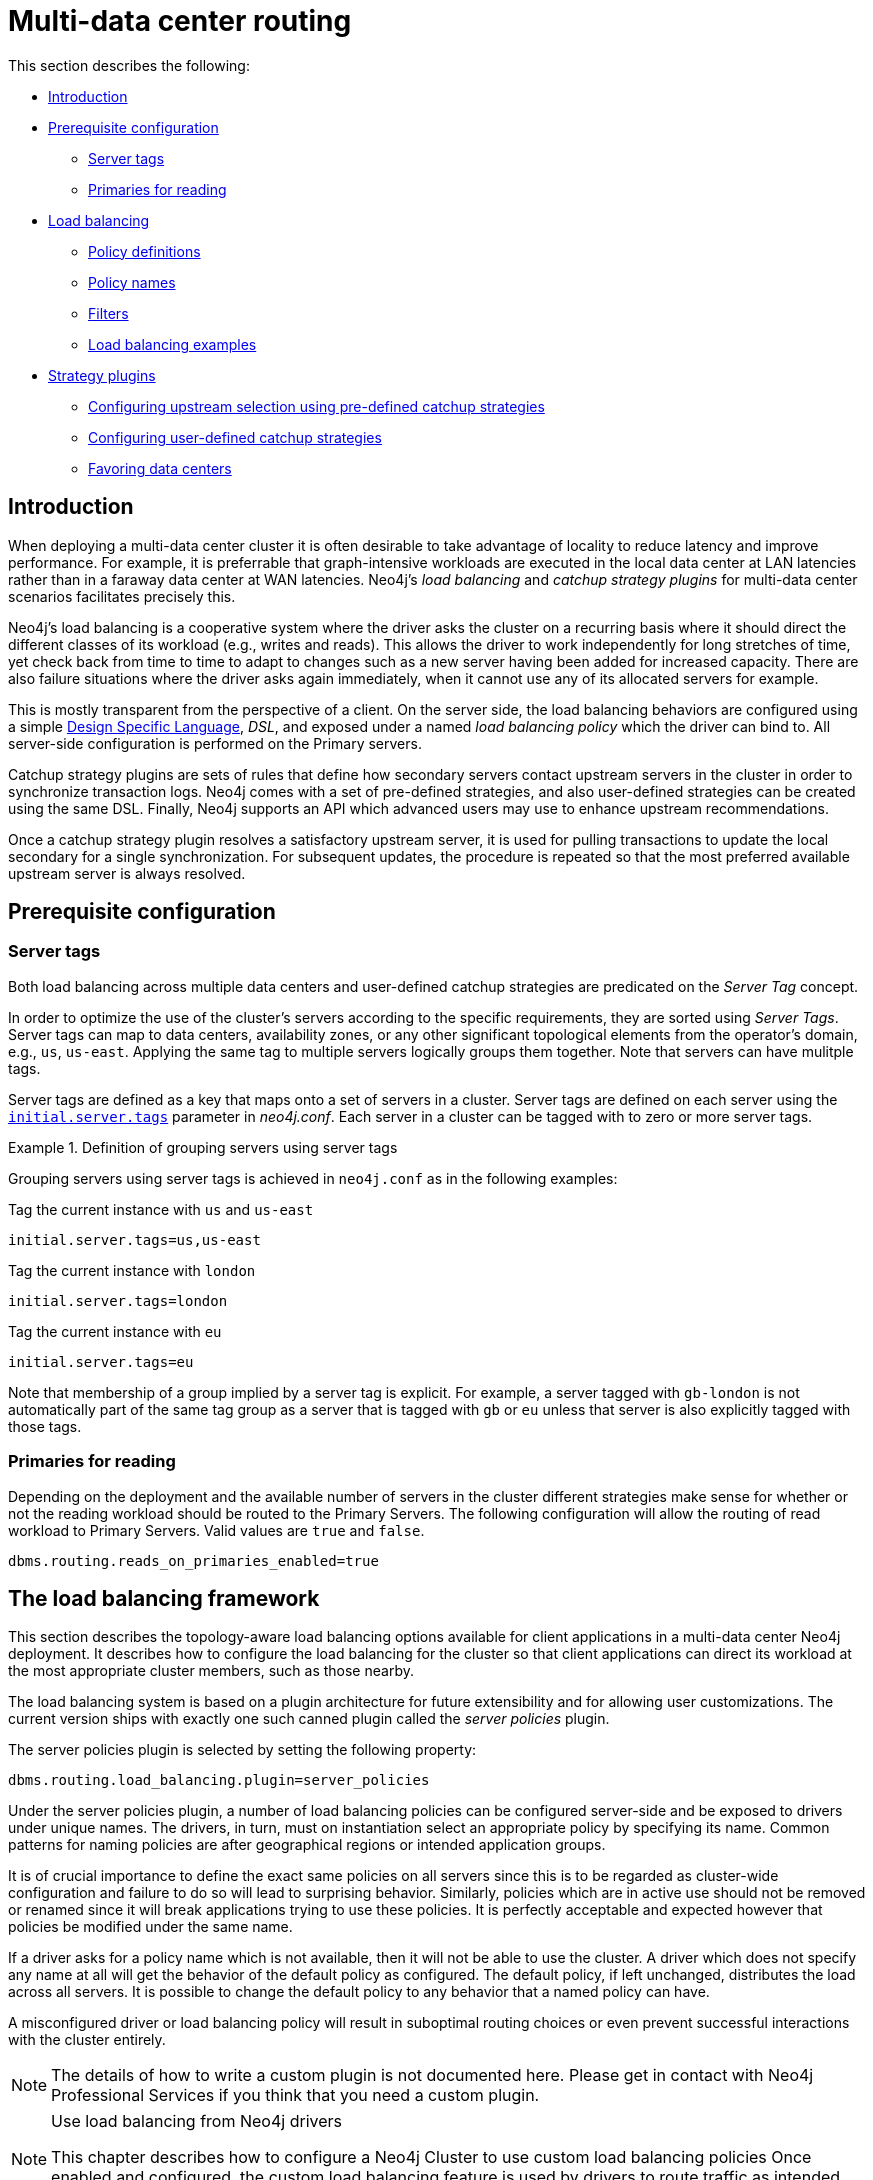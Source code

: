 [role=enterprise-edition]
[[multi-data-center-routing]]
= Multi-data center routing
:description: This section shows how to configure Neo4j servers so that they are topology/data center-aware. It describes the precise configuration needed to achieve a scalable multi-data center deployment. 

This section describes the following:

* xref:clustering-advanced/multi-data-center-routing.adoc#mdc-introduction[Introduction]
* xref:clustering-advanced/multi-data-center-routing.adoc#mdc-prerequisite-configuration[Prerequisite configuration]
** xref:clustering-advanced/multi-data-center-routing.adoc#mdc-server-tags[Server tags]
** xref:clustering-advanced/multi-data-center-routing.adoc#mdc-primaries-for-reading[Primaries for reading]
* xref:clustering-advanced/multi-data-center-routing.adoc#mdc-load-balancing-framework[Load balancing]
** xref:clustering-advanced/multi-data-center-routing.adoc#mdc-policy-definitions[Policy definitions]
** xref:clustering-advanced/multi-data-center-routing.adoc#mdc-policy-names[Policy names]
** xref:clustering-advanced/multi-data-center-routing.adoc#mdc-filters[Filters]
** xref:clustering-advanced/multi-data-center-routing.adoc#mdc-dsl-example[Load balancing examples]

* xref:clustering-advanced/multi-data-center-routing.adoc#mdc-strategy-plugins[Strategy plugins]
** xref:clustering-advanced/multi-data-center-routing.adoc#mdc-programmatically-specify-rules[Configuring upstream selection using pre-defined catchup strategies]
** xref:clustering-advanced/multi-data-center-routing.adoc#mdc-configuration-user-defined-strategy[Configuring user-defined catchup strategies]
// ** xref:clustering-advanced/multi-data-center-routing.adoc#mdc-build-your-own-strategy-plugin[Building upstream strategy plugins using Java]
** xref:clustering-advanced/multi-data-center-routing.adoc#mdc-favoring-data-centers[Favoring data centers]

[[mdc-introduction]]
== Introduction

When deploying a multi-data center cluster it is often desirable to take advantage of locality to reduce latency and improve performance.
For example, it is preferrable that graph-intensive workloads are executed in the local data center at LAN latencies rather than in a faraway data center at WAN latencies. Neo4j's _load balancing_ and _catchup strategy plugins_ for multi-data center scenarios facilitates precisely this.

Neo4j's load balancing is a cooperative system where the driver asks the cluster on a recurring basis where it should direct the different classes of its workload (e.g., writes and reads).
This allows the driver to work independently for long stretches of time, yet check back from time to time to adapt to changes such as a new server having been added for increased capacity.
There are also failure situations where the driver asks again immediately, when it cannot use any of its allocated servers for example.

This is mostly transparent from the perspective of a client.
On the server side, the load balancing behaviors are configured using a simple xref:clustering-advanced/multi-data-center-routing.adoc#mdc-policy-definitions[Design Specific Language], _DSL_, and exposed under a named _load balancing policy_ which the driver can bind to.
All server-side configuration is performed on the Primary servers.

Catchup strategy plugins are sets of rules that define how secondary servers contact upstream servers in the cluster in order to synchronize transaction logs.
Neo4j comes with a set of pre-defined strategies, and also user-defined strategies can be created using the same DSL.
Finally, Neo4j supports an API which advanced users may use to enhance upstream recommendations.

Once a catchup strategy plugin resolves a satisfactory upstream server, it is used for pulling transactions to update the local secondary for a single synchronization.
For subsequent updates, the procedure is repeated so that the most preferred available upstream server is always resolved.

[[mdc-prerequisite-configuration]]
== Prerequisite configuration

[[mdc-server-tags]]
=== Server tags

Both load balancing across multiple data centers and user-defined catchup strategies are predicated on the _Server Tag_ concept.

In order to optimize the use of the cluster's servers according to the specific requirements, they are sorted using _Server Tags_.
Server tags can map to data centers, availability zones, or any other significant topological elements from the operator's domain, e.g., `us`, `us-east`. 
Applying the same tag to multiple servers logically groups them together.
Note that servers can have mulitple tags.

Server tags are defined as a key that maps onto a set of servers in a cluster.
Server tags are defined on each server using the  `xref:reference/configuration-settings.adoc#config_initial.server.tags[initial.server.tags]` parameter in _neo4j.conf_. 
Each server in a cluster can be tagged with to zero or more server tags.

.Definition of grouping servers using server tags
====

Grouping servers using server tags is achieved in `neo4j.conf` as in the following examples:

.Tag the current instance with `us` and `us-east`
[source, properties]
----
initial.server.tags=us,us-east
----

.Tag the current instance with `london`
[source, properties]
----
initial.server.tags=london
----
.Tag the current instance with `eu`
[source, properties]
----
initial.server.tags=eu
----

Note that membership of a group implied by a server tag is explicit.
For example, a server tagged with `gb-london` is not automatically part of the same tag group as a server that is tagged with `gb` or `eu` unless that server is also explicitly tagged with those tags.
====

[[mdc-primaries-for-reading]]
=== Primaries for reading

Depending on the deployment and the available number of servers in the cluster different strategies make sense for whether or not the reading workload should be routed to the Primary Servers.
The following configuration will allow the routing of read workload to Primary Servers.
Valid values are `true` and `false`.

[source, properties]
----
dbms.routing.reads_on_primaries_enabled=true
----


[[mdc-load-balancing-the-load-balancing-framework]]
== The load balancing framework

This section describes the topology-aware load balancing options available for client applications in a multi-data center Neo4j deployment. 
It describes how to configure the load balancing for the cluster so that client applications can direct its workload at the most appropriate cluster members, such as those nearby. 

The load balancing system is based on a plugin architecture for future extensibility and for allowing user customizations.
The current version ships with exactly one such canned plugin called the _server policies_ plugin.

The server policies plugin is selected by setting the following property:

[source, properties]
----
dbms.routing.load_balancing.plugin=server_policies
----

Under the server policies plugin, a number of load balancing policies can be configured server-side and be exposed to drivers under unique names.
The drivers, in turn, must on instantiation select an appropriate policy by specifying its name.
Common patterns for naming policies are after geographical regions or intended application groups.

It is of crucial importance to define the exact same policies on all servers since this is to be regarded as cluster-wide configuration and failure to do so will lead to surprising behavior.
Similarly, policies which are in active use should not be removed or renamed since it will break applications trying to use these policies.
It is perfectly acceptable and expected however that policies be modified under the same name.

If a driver asks for a policy name which is not available, then it will not be able to use the cluster.
A driver which does not specify any name at all will get the behavior of the default policy as configured.
The default policy, if left unchanged, distributes the load across all servers.
It is possible to change the default policy to any behavior that a named policy can have.

A misconfigured driver or load balancing policy will result in suboptimal routing choices or even prevent successful interactions with the cluster entirely.

[NOTE]
====
The details of how to write a custom plugin is not documented here.
Please get in contact with Neo4j Professional Services if you think that you need a custom plugin.
====
[NOTE]
.Use load balancing from Neo4j drivers
====
This chapter describes how to configure a Neo4j Cluster to use custom load balancing policies
Once enabled and configured, the custom load balancing feature is used by drivers to route traffic as intended.
See the link:{neo4j-docs-base-uri}[Neo4j Driver manuals] for instructions on how to configure drivers to use custom load balancing.
====


[[mdc-policy-definitions]]
=== Policy definitions

The configuration of load balancing policies is transparent to client applications and expressed via a simple DSL.
The syntax consists of a set of rules which are considered in order.
The first rule to produce a non-empty result will be the final result.

[source, properties]
----
rule1; rule2; rule3
----

Each rule in turn consists of a set of filters which limit the considered servers, starting with the complete set.
Note that the evaluation of each rule starts fresh with the complete set of available servers.

There is a fixed set of filters which compose a rule and they are chained together using arrows

[source, properties]
----
filter1 -> filter2 -> filter3
----

If there are any servers still left after the last filter then the rule evaluation has produced a result and this will be returned to the driver.
However, if there are no servers left then the next rule will be considered.
If no rule is able to produce a usable result then the driver will be signalled a failure.


[[mdc-load-balancing-policy-names]]
=== Policy names

The policies are configured under the namespace of the _server policies_ plugin and named as desired.
Policy names can contain alphanumeric characters and underscores, and they are case sensitive.
Below is the property key for a policy with the name `mypolicy`.

`dbms.routing.load_balancing.config.server_policies.mypolicy=`

The actual policy is defined in the value part using the DSL.

The `default` policy name is reserved for the default policy.
It is possible to configure this policy like any other and it will be used by driver clients which do not specify a policy.

Additionally, any number of policies can be created using unique policy names.
The policy name can suggest a particular region or an application for which it is intended to be used.


[[mdc-filters]]
=== Filters

There are four filters available for specifying rules, detailed below.
The syntax is similar to a method call with parameters.

* `tags(name1, name2, ...)`
** Only servers which are tagged with any of the specified tags will pass the filter.
** The defined names must match those of the _server tags_.
** Prior to 5.4 `tags()` were referred to as `groups()`, which will continue to work but is now deprecated.
* `min(count)`
** Only the minimum amount of servers will be allowed to pass (or none).
** Allows overload conditions to be managed.
* `all()`
** No need to specify since it is implicit at the beginning of each rule.
** Implicitly the last rule (override this behavior using halt).
* `halt()`
** Only makes sense as the last filter in the last rule.
** Will stop the processing of any more rules.

The tags filter is essentially an OR-filter, e.g. `tags(A,B)` which will pass any server in with either tag A, B or both (the union of the server tags).
An AND-filter can also be created by chaining two filters as in `tags(A) \-> tags(B)`, which will only pass servers with both tags (the intersect of the server tags).


[[mdc-dsl-example]]
== Load balancing examples

In our discussion on multi-data center clusters we introduced a four region, multi-data center setup.
We used the cardinal compass points for regions and numbered data centers within those regions.
We'll use the same hypothetical setup here too.

image::nesw-regions-and-dcs.svg[title="Mapping regions and data centers onto server tags", role="middle"]

We configure the behavior of the load balancer in the property `dbms.routing.load_balancing.config.server_policies.<policy-name>`.
The rules we specify will allow us to fine tune how the cluster routes requests under load.

In the examples we will make use of the line continuation character `\` for better readability.
It is valid syntax in xref:configuration/file-locations.adoc[_neo4j.conf_] as well and it is recommended to break up complicated rule definitions using this and a new rule on every line.

The most restrictive strategy would be to insist on a particular data center to the exclusion of all others:

.Specific data center only
====
[source, properties]
----
dbms.routing.load_balancing.config.server_policies.north1_only=\
tags(north1)->min(2); halt();
----

In this case we're stating that we are only interested in sending queries to servers tagged with `north1`, which maps onto a specific physical data center, provided there are two of them available.
If we cannot provide at least two servers tagged with `north1` then we should `halt()`, i.e. not try any other data center.
====

While the previous example demonstrates the basic form of our load balancing rules, we can be a little more expansive:

.Specific data center preferably
====
[source, properties]
----
dbms.routing.load_balancing.config.server_policies.north1=\
tags(north1)->min(2);
----

In this case if at least two servers are tagged with `north1` then we will load balance across them.
Otherwise we will use any server in the whole cluster, falling back to the implicit, final `all()` rule.
====

The previous example considered only a single data center before resorting to the whole cluster.
If we have a hierarchy or region concept exposed through our server groups we can make the fall back more graceful:

.Gracefully falling back to neighbors
====
[source, properties]
----
dbms.routing.load_balancing.config.server_policies.north_app1=\
tags(north1,north2)->min(2);\
tags(north);\
all();
----

In this case we're saying that the cluster should load balance across servers with the `north1` and `north2` tags provided there are at least two machines available across them.
Failing that, we'll resort to any server in the `north` region, and if the whole of the north is offline we'll resort to any server in the cluster.
====

[[mdc-catchup-strategy-plugins]]
== Catchup strategy plugins

_Catchup strategy plugins_ are sets of rules that define how Secondaries contact upstream servers in the cluster in order to synchronize transaction logs.
Neo4j comes with a set of pre-defined strategies, and also leverages the xref:clustering-advanced/multi-data-center-routing.adoc#mdc-policy-definitions[DSL] to flexibly create user-defined strategies.
Finally, Neo4j supports an API which advanced users may use to enhance upstream server recommendations.

Once a catchup strategy plugin resolves a satisfactory upstream server, it is used for pulling transactions to update the local Secondary for a single synchronization.
For subsequent updates, the procedure is repeated so that the most preferred available upstream server is always resolved.

[[mdc-programmatically-specify-rules]]
=== Configuring upstream selection strategy using pre-defined catchup strategies

Neo4j ships with the following pre-defined catchup strategy plugins.
These provide coarse-grained algorithms for choosing an upstream server:

[options="header",width="100%",cols="1,1"]
|===
| Plugin name                                          | Resulting behavior
| `connect-to-random-primary-server`                   | Connect to any *Primary Server* selecting at random from those currently available.
| `typically-connect-to-random-secondary`           | Connect to any available *Secondary Server*, but around 10% of the time connect to any random Primary Server.
| `connect-randomly-to-server-tags`                   | Connect at random to any available *Secondary Server* tagged with any of the server tags specified in the comma-separated list `server.cluster.catchup.connect_randomly_to_server_tags`.
| `leader-only`                                        | Connect only to the current Raft leader of the *Primary Servers*.
| [deprecated]#`connect-randomly-to-server-group`# | [deprecated]#Connect at random to any available *Secondary Server* in the server groups specified in the comma-separated list `server.cluster.catchup.connect_randomly_to_server_group`.
                                                         Deprecated, please use `connect-randomly-to-server-tags`.#
| [deprecated]#`connect-randomly-within-server-group`# | [deprecated]#Connect at random to any available *Secondary Server* in any of the server groups to which this server belongs.
                                                         Deprecated, please use `connect-randomly-to-server-tags`.#
|===

Pre-defined strategies are used by configuring the xref:reference/configuration-settings.adoc#config_server.cluster.catchup.upstream_strategy[`server.cluster.catchup.upstream_strategy`] option.
Doing so allows us to specify an ordered preference of strategies to resolve an upstream provider of transaction data.
We provide a comma-separated list of strategy plugin names with preferred strategies earlier in that list.
The catchup strategy is chosen by asking each of the strategies in list-order whether they can provide an upstream server from which transactions can be pulled.

.Define an upstream server selection strategy
====
Consider the following configuration example:

[source, properties]
----
server.cluster.catchup.upstream_strategy=connect-randomly-to-server-tags,typically-connect-to-random-secondary
----

With this configuration the Secondary server will first try to connect to any other server with tag(s) specified in `server.cluster.catchup.connect_randomly_to_server_tags`.
Should we fail to find any live servers with those tags, then we will connect to a random Secondary server.

[[img-pipeline-of-strategies]]
image::pipeline-of-strategies.svg[title="The first satisfactory response from a strategy will be used.", role="middle"]

To ensure that downstream servers can still access live data in the event of upstream failures, the last resort of any server is always to contact a random Primary Server.
This is equivalent to ending the `server.cluster.catchup.upstream_strategy` configuration with `connect-to-random-primary-server`.

====


[[mdc-configuration-user-defined-strategy]]
=== Configuring user-defined catchup strategies

Neo4j Clusters support a small DSL for the configuration of client-cluster load balancing.
This is described in detail in xref:clustering-advanced/multi-data-center-routing.adoc#mdc-policy-definitions[Policy definitions] and xref:clustering-advanced/multi-data-center-routing.adoc#mdc-filters[Filters].
The same DSL is used to describe preferences for how a server binds to another server to request transaction updates.

The DSL is made available by selecting the `user-defined` catchup strategy as follows:

[source, properties]
----
server.cluster.catchup.upstream_strategy=user-defined
----

Once the user-defined strategy has been specified, we can add configuration to the xref:reference/configuration-settings.adoc#config_server.cluster.catchup.user_defined_upstream_strategy[`server.cluster.catchup.user_defined_upstream_strategy`] setting based on the server tags that have been set for the cluster.

We will describe this functionality with two examples:

.Defining a user-defined strategy
====

For illustrative purposes we propose four regions: `north`, `south`, `east`, and `west` and within each region we have a number of data centers such as `north1` or `west2`.
We configure our server tags so that each data center maps to its own server tag.
Additionally we will assume that each data center fails independently from the others and that a region can act as a supergroup of its constituent data centers.
So a server in the `north` region might have configuration like `initial.server.tags=north2,north` which puts it in two groups that match to our physical topology as shown in the diagram below.

[[img-nesw-regions-and-dcs]]
image::nesw-regions-and-dcs.svg[title="Mapping regions and data centers onto server tags", role="middle"]

Once we have tagged our servers, our next task is to define some upstream selection rules based on them.
For our design purposes, let's say that any server in one of the `north` region data centers prefers to catchup within the data center if it can, but will resort to any northern instance otherwise.
To configure that behavior we add:

[source, properties]
----
server.cluster.catchup.user_defined_upstream_strategy=tags(north2); tags(north); halt()
----

The configuration is in precedence order from left to right.
The `tags()` operator yields a server tag from which to catchup.
In this case only if there are no servers tagged with `north2` will we proceed to the `tags(north)` rule which yields any server tagged with `north`.
Finally, if we cannot resolve any servers with any of the previous tags, then we will stop the rule chain via `halt()`.

Note that the use of `halt()` will end the rule chain explicitly.
If we don't use `halt()` at the end of the rule chain, then the `all()` rule is implicitly added.
`all()` is expansive: it offers up all servers and so increases the likelihood of finding an available upstream server.
However `all()` is indiscriminate and the servers it offers are not guaranteed to be topologically or geographically local, potentially increasing the latency of synchronization.

====

The example above shows a simple hierarchy of preferences expressed through the use of server tags.
But we can be more sophisticated if we so choose.
For example we can place conditions on the tagged servers from which we catchup.

.User-defined strategy with conditions
====

In this example we wish to roughly qualify cluster health before choosing from where to catchup.
For this we use the `min()` filter as follows:

[source, properties]
----
server.cluster.catchup.user_defined_upstream_strategy=tags(north2)->min(3), tags(north)->min(3); all();
----

`tags(north2)\->min(3)` states that we want to catchup from servers tagged with `north2` only if there are three available servers, which we here take as an indicator of good health.
If `north2` can't meet that requirement then we try to catchup from any server tagged with `north` provided there are at least three of them available as per `tags(north)\->min(3)`.
Finally, if we cannot catchup from a sufficiently healthy `north` region, then we'll (explicitly) fall back to the whole cluster with `all()`.

The `min()` filter is a simple but reasonable health indicator of a set of servers with the same tag.
====

// [[mdc-build-your-own-strategy-plugin]]
// === Building upstream strategy plugins using Java

// Neo4j supports an API which advanced users may use to enhance upstream recommendations in arbitrary ways: load, subnet, machine size, or anything else accessible from the JVM.
// In such cases we are invited to build our own implementations of `org.neo4j.causalclustering.upstream.UpstreamDatabaseSelectionStrategy` to suit our own needs, and register them with the catchup strategy selection pipeline just like the pre-packaged plugins.

// We have to override the `org.neo4j.causalclustering.upstream.UpstreamDatabaseSelectionStrategy#upstreamDatabase()` method in our code.
// Overriding that class gives us access to the following items:

// [options="header"]
// |===
// | Resource                                               | Description
// | `org.neo4j.causalclustering.discovery.TopologyService` | This is a directory service which provides access to the addresses of all servers and server groups in the cluster.
// | `org.neo4j.kernel.configuration.Config`                | This provides the configuration from _neo4j.conf_ for the local instance.
// Configuration for our own plugin can reside here.
// | `org.neo4j.causalclustering.identity.MemberId`         | This provides the unique cluster `MemberId` of the current instance.
// |===

// Once our code is written and tested, we have to prepare it for deployment.
// `UpstreamDatabaseSelectionStrategy` plugins are loaded via the Java Service Loader.
// This means when we package our code into a jar file, we'll have to create a file _META-INF.services/org.neo4j.upstream.readreplica.UpstreamDatabaseSelectionStrategy_ in which we write the fully qualified class name(s) of the plugins, e.g. `org.example.myplugins.PreferServersWithHighIOPS`.

// To deploy this jar into the Neo4j server we copy it into the xref:configuration/file-locations.adoc[_plugins_] directory and restart the instance.

[[mdc-favoring-data-centers]]
=== Favoring data centers

In a multi-data center scenario, while it remains a rare occurrence, it is possible to bias where writes for the specified database should be directed.
We can apply `db.cluster.raft.leader_transfer.priority_tag` to specify a set of servers with a given tag which should have priority when selecting the leader for a given database.
The priority tag can be set on one or multiple databases and it means that the cluster will attempt to keep the leadership for the configured database on a server tagged with the configured server tag.

A database for which `db.cluster.raft.leader_transfer.priority_tag` has been configured will be excluded from the automatic balancing of leaderships across a cluster.
It is therefore recommended to not use this configuration unless it is necessary.


